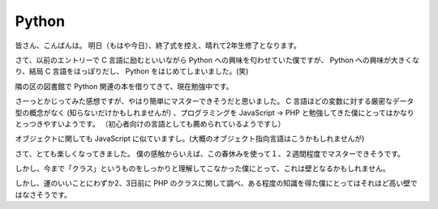 Python
======

皆さん、こんばんは。
明日（もはや今日）、終了式を控え、晴れて2年生修了となります。

さて、以前のエントリーで C 言語に励むといいながら Python への興味を匂わせていた僕ですが、 Python への興味が大きくなり、結局 C 言語をほっぽりだし、 Python をはじめてしまいました。(笑)

隣の区の図書館で Python 関連の本を借りてきて、現在勉強中です。

さーっとかじってみた感想ですが、やはり簡単にマスターできそうだと思いました。
C 言語ほどの変数に対する厳密なデータ型の概念がなく (知らないだけかもしれませんが) 、プログラミングを JavaScript → PHP と勉強してきた僕にとってはかなりとっつきやすいようです。
（初心者向けの言語としても薦められているようですし）

オブジェクトに関しても JavaScript に似ていますし。(大概のオブジェクト指向言語はこうかもしれませんが)

さて、とても楽しくなってきました。
僕の感触からいえば、この春休みを使って１、２週間程度でマスターできそうです。

しかし、今まで「クラス」というものをしっかりと理解してこなかった僕にとって、これは壁となるかもしれません。

しかし、運のいいことにわずか2、3日前に PHP のクラスに関して調べ、ある程度の知識を得た僕にとってはそれほど高い壁ではなさそうです。
